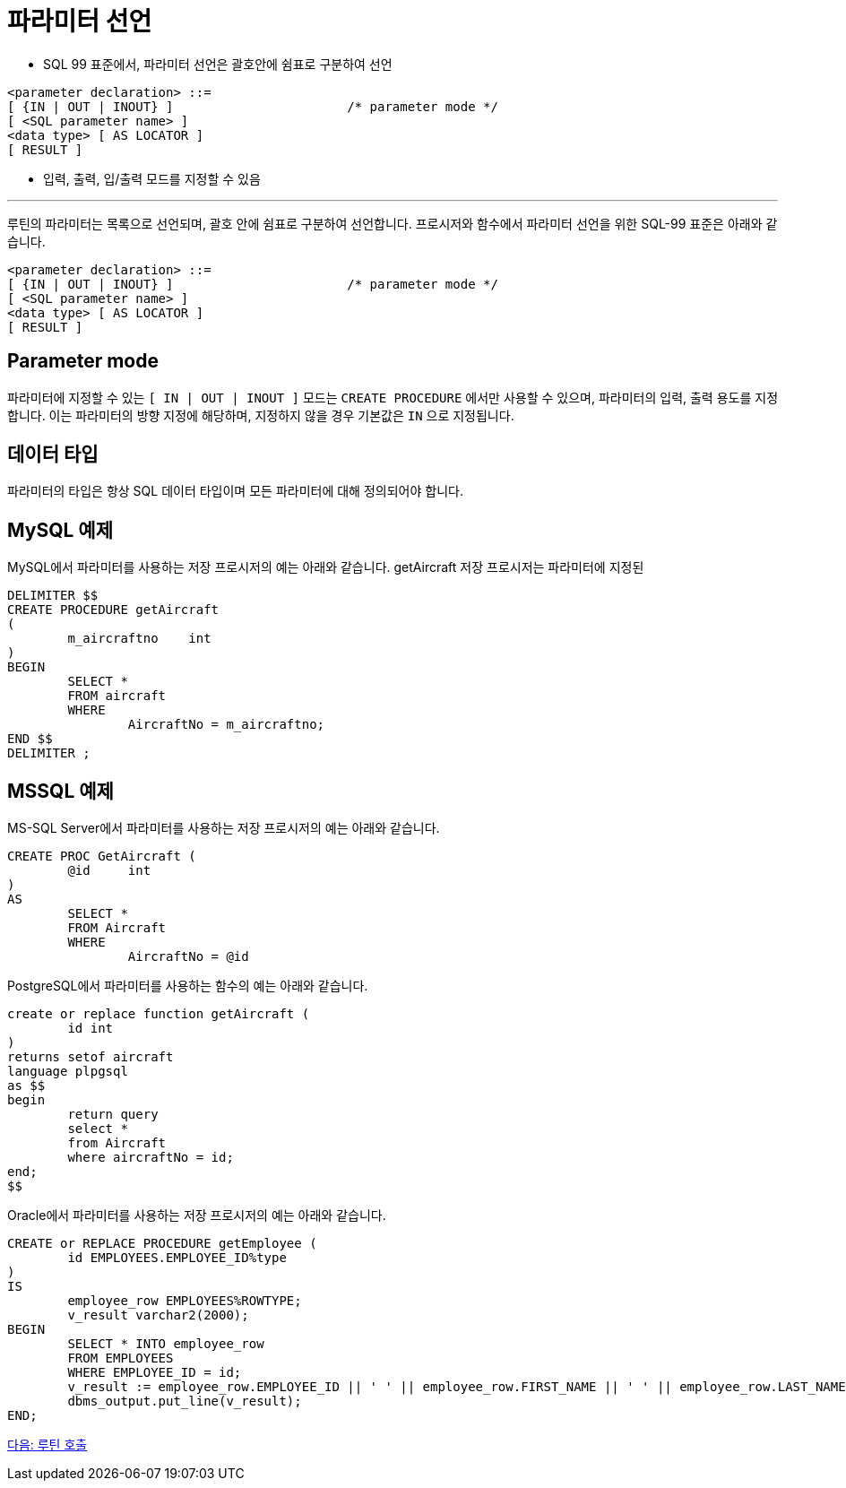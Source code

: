 = 파라미터 선언

* SQL 99 표준에서, 파라미터 선언은 괄호안에 쉼표로 구분하여 선언
[source, sql]
----
<parameter declaration> ::=
[ {IN | OUT | INOUT} ]                       /* parameter mode */
[ <SQL parameter name> ]
<data type> [ AS LOCATOR ]
[ RESULT ]
----
* 입력, 출력, 입/출력 모드를 지정할 수 있음

---

루틴의 파라미터는 목록으로 선언되며, 괄호 안에 쉼표로 구분하여 선언합니다. 프로시저와 함수에서 파라미터 선언을 위한 SQL-99 표준은 아래와 같습니다.

[source, sql]
----
<parameter declaration> ::=
[ {IN | OUT | INOUT} ]                       /* parameter mode */
[ <SQL parameter name> ]
<data type> [ AS LOCATOR ]
[ RESULT ]
----

== Parameter mode

파라미터에 지정할 수 있는 `[ IN | OUT | INOUT ]` 모드는 `CREATE PROCEDURE` 에서만 사용할 수 있으며, 파라미터의 입력, 출력 용도를 지정합니다. 이는 파라미터의 방향 지정에 해당하며, 지정하지 않을 경우 기본값은 `IN` 으로 지정됩니다.

== 데이터 타입

파라미터의 타입은 항상 SQL 데이터 타입이며 모든 파라미터에 대해 정의되어야 합니다.

== MySQL 예제

MySQL에서 파라미터를 사용하는 저장 프로시저의 예는 아래와 같습니다. getAircraft 저장 프로시저는 파라미터에 지정된  

[source, sql]
----
DELIMITER $$
CREATE PROCEDURE getAircraft 
(
	m_aircraftno	int
)
BEGIN
	SELECT * 
	FROM aircraft
	WHERE 
		AircraftNo = m_aircraftno;
END $$
DELIMITER ;
----

== MSSQL 예제

MS-SQL Server에서 파라미터를 사용하는 저장 프로시저의 예는 아래와 같습니다.

[source, sql]
----
CREATE PROC GetAircraft (
	@id	int
)
AS
	SELECT * 
	FROM Aircraft 
	WHERE 
		AircraftNo = @id
----



PostgreSQL에서 파라미터를 사용하는 함수의 예는 아래와 같습니다.

[source, sql]
----
create or replace function getAircraft (
	id int
)
returns setof aircraft
language plpgsql
as $$
begin
	return query
	select *
	from Aircraft
	where aircraftNo = id;
end;
$$
----

Oracle에서 파라미터를 사용하는 저장 프로시저의 예는 아래와 같습니다.

[source, sql]
----
CREATE or REPLACE PROCEDURE getEmployee (
	id EMPLOYEES.EMPLOYEE_ID%type
)
IS
	employee_row EMPLOYEES%ROWTYPE;
	v_result varchar2(2000);
BEGIN
	SELECT * INTO employee_row
	FROM EMPLOYEES
	WHERE EMPLOYEE_ID = id;
	v_result := employee_row.EMPLOYEE_ID || ' ' || employee_row.FIRST_NAME || ' ' || employee_row.LAST_NAME;
	dbms_output.put_line(v_result);
END;
----

link:./06_call_routine.adoc[다음: 루틴 호출]